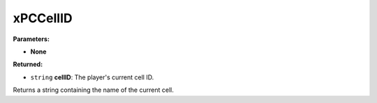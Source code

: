 
xPCCellID
========================================================

**Parameters:**

- **None**

**Returned:**

- ``string`` **cellID**: The player's current cell ID.

Returns a string containing the name of the current cell.